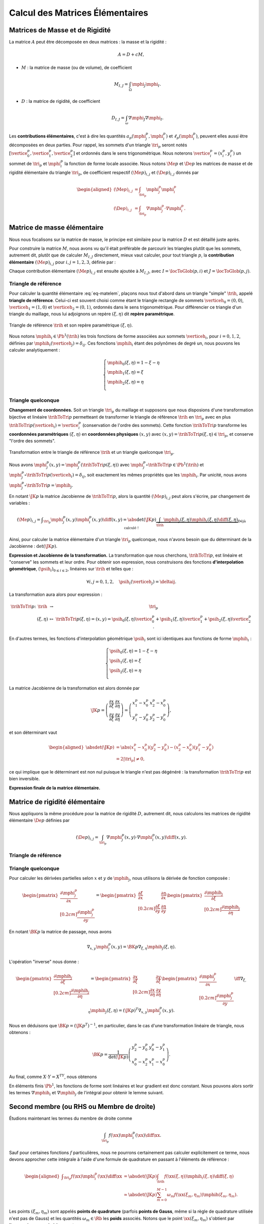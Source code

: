 
Calcul des Matrices Élémentaires
================================

Matrices de Masse et de Rigidité
---------------------------------

La matrice :math:`A` peut être décomposée en deux matrices : la masse et la rigidité :

.. math:: A = D + c M,

- :math:`M` : la matrice de masse (ou de volume), de coefficient

  .. math:: M_{I,J} = \int_{\Omega} \mphi_J\mphi_I.

- :math:`D` : la matrice de rigidité, de coefficient

  .. math:: D_{I,J}=  \int_{\omega}\nabla\mphi_J\nabla\mphi_I.

.. proof:remark::

  Dans la littérature, cette matrice est souvent notée :math:`K`, mais nous l'appelons :math:`D` pour éviter toute confusion avec les triangles, nommés :math:`K` également.

.. proof:remark::

  La matrice de masse :math:`M` représente l'opérateur Identité dans la base des fonctions de forme (qui n'est pas orthogonale ni normée !). Pour s'en convaincre, il faut regarder "l'équation" :math:`u=f` (ou :math:`Id. u = f`) et appliquer la méthode des éléments finis pour obenir la "formulation faible"

  .. math::  \forall \vh, \quad \int_{\Omega} U\vh = \int_{\Omega}f\vh,

  qui aboutit au système linéaire suivant : :math:`MU = B`. L'opérateur Identité, appliqué à :math:`u`, est bien discrétisé en :math:`M`.

Les **contributions élémentaires**, c'est à dire les quantités :math:`a_p(\mphi_j^p,\mphi_i^p)` et :math:`\ell_{p}(\mphi_i^p)`, peuvent elles aussi être décomposées en deux parties. Pour rappel, les sommets d'un triangle :math:`\tri_p` seront notés :math:`[\vertice_{0}^{p}, \vertice_{1}^{p},\vertice_{2}^{p}]` et ordonnés dans le sens trigonométrique. Nous noterons :math:`\vertice_i^p=(x_i^p, y_i^p)` un sommet de :math:`\tri_p` et :math:`\mphi_i^p` la fonction de forme locale associée. Nous notons :math:`\Me{p}` et :math:`\De{p}` les matrices de masse et de rigidité élémentaire du triangle :math:`\tri_p`, de coefficient respectif :math:`(\Me{p})_{i,j}` et :math:`(\De{p})_{i,j}` donnés par

.. math:: 

  \begin{aligned}
    (\Me{p})_{i,j} &= \int_{\tri_p}\mphi_j^p\mphi_i^p\\
    (\De{p})_{i,j} &=\int_{\tri_p}\nabla\mphi_j^p\cdot\nabla\mphi_i^p.
  \end{aligned}

Matrice de masse élémentaire
----------------------------

Nous nous focalisons sur la matrice de masse, le principe est similaire pour la matrice :math:`D` et est détaillé juste après.

Pour construire la matrice :math:`M`, nous avons vu qu'il était préférable de parcourir les triangles plutôt que les sommets, autrement dit, plutôt que de calculer :math:`M_{I,J}` directement, mieux vaut calculer, pour tout triangle :math:`p`, la **contribution élémentaire** :math:`(\Me{p})_{i,j}` pour :math:`i,j = 1,2,3`, définie par :

.. math:: (\Me{p})_{i,j}= \int_{\tri_p} \mphi_j^p(\xx)\ \mphi_i^p(\xx)\diff\xx.
  :label: eq-matelem

Chaque contribution élémentaire :math:`(\Me{p})_{i,j}` est ensuite ajoutée à :math:`M_{I,J}`, avec :math:`I=\locToGlob(p,i)` et :math:`J=\locToGlob(p,j)`. 
  


Triangle de référence
+++++++++++++++++++++

  
Pour calculer la quantité élémentaire :eq:`eq-matelem`, plaçons nous tout d'abord dans un triangle "simple" :math:`\trih`, appelé **triangle de référence**. Celui-ci est souvent choisi comme étant le triangle rectangle de sommets :math:`\verticeh_{0}=(0,0)`, :math:`\verticeh_{1}=(1,0)` et :math:`\verticeh_{2}=(0,1)`, ordonnés dans le sens trigonométrique. Pour différencier ce triangle d'un triangle du maillage, nous lui adjoignons un repère :math:`(\xi,\eta)`   dit **repère paramétrique**.

.. _fig-triangle-reference
  
.. figure:: /img/reference-triangle/reference-triangle.* 
  :figwidth: 100%
  :width: 50%
  :alt: Triangle de référence
  :align: center

  Triangle de référence :math:`\trih` et son repère paramétrique :math:`(\xi,\eta)`.
  
Nous notons :math:`\mphih_i \in \Pb^1(\trih)` les trois fonctions de forme associées aux sommets :math:`\verticeh_i`, pour :math:`i=0,1,2`, définies par :math:`\mphih_i(\verticeh_j) = \delta_{ij}`. Ces fonctions :math:`\mphih_i` étant des polynômes de degré un, nous pouvons les calculer analytiquement :

.. math:: 

  \left\{
    \begin{array}{l}
      \mphih_0(\xi,\eta) = 1-\xi-\eta\\
      \mphih_1(\xi,\eta) = \xi\\
      \mphih_2(\xi,\eta) = \eta\\
    \end{array}
  \right.

.. proof:lemma::

  Dans le triangle :math:`\trih`, la matrice de masse élémentaire :math:`\Meh = (\Meh_{i,j})_{0\leq i,j\leq 2}` de coefficient 

  .. math:: 
  
    \Meh_{i,j} = \int_{\trih} \mphih_j\mphih_i \diff(\xi,\eta),

  est donnée par

  .. math::  \Meh = \frac{1}{24}\left(
      \begin{array}{c c c}
        2 & 1 & 1\\
        1 & 2 & 1\\
        1 & 1 & 2
      \end{array}
    \right).
  
.. proof:proof::

  Prenons tout d'abord le cas :math:`i=j=1`, soit :math:`\mphih_i(\xi,\eta) = \mphih_j(\xi,\eta) = \xi`. Dans ce cas :

  .. math:: 
  
    \int_{\trih} \xi^2 \diff (\xi,\eta) = \int_0^1\int_0^{1-\xi} \xi^2 \diff\eta\diff\xi = \int_0^1(1-\xi)\xi^2\diff\xi =
    \left[\frac{\xi^3}{3} - \frac{\xi^4}{4}\right]_0^1=\frac{1}{3}-\frac{1}{4} = \frac{1}{12}.
  
  Les calculs sont similaires pour :math:`i=0` et :math:`i=2`. Prenons maintenant :math:`i\neq j`, par exemple :math:`i=2` et :math:`j=1` :

  .. math::  \int_{\trih} \xi\eta \diff (\xi,\eta) = \int_0^1\left(\int_0^{1-\xi} \eta \diff\eta\right)\xi\diff\xi =  \frac{1}{2}\int_0^1(1-\xi)^2\xi\diff\xi    =  \frac{1}{2}\left[ \frac{1}{2} - \frac{2}{3} +\frac{1}{4}\right] =\frac{1}{24}.

  Les calculs sont similaires pour les autres combinaisons.


Triangle quelconque
+++++++++++++++++++

**Changement de coordonnées.** Soit un triangle :math:`\tri_p` du maillage et supposons que nous disposions d'une transformation bijective et linéaire :math:`\trihToTri{p}` permetteant de transformer le triangle de référence :math:`\trih` en :math:`\tri_p` avec en plus :math:`\trihToTri{p}(\verticeh_i) = \vertice_i^p` (conservation de l'ordre des sommets). Cette fonction :math:`\trihToTri{p}` transforme les  **coordonnées paramétriques** :math:`(\xi,\eta)` en **coordonnées physiques** :math:`(x,y)` avec :math:`(x,y)=\trihToTri{p}(\xi,\eta)\in\tri_p`, et conserve "l'ordre des sommets".

.. _fig-transformation
  
.. figure:: /img/transformation/transformation.* 
  :figwidth: 100%
  :width: 75%
  :alt: Transformation entre le triangle de référence et un triangle quelconque
  :align: center

  Transformation entre le triangle de référence :math:`\trih` et un triangle quelconque :math:`\tri_p`.

Nous avons :math:`\mphi_j^p(x,y) = \mphi_j^p(\trihToTri{p}(\xi,\eta))` avec :math:`\mphi_j^p\circ\trihToTri{p}\in\Pb^1(\trih)` et :math:`\mphi_j^p\circ\trihToTri{p}(\verticeh_i) = \delta_{ij}`, soit exactement les mêmes propriétés que les :math:`\mphih_i`. Par unicité, nous avons :math:`\mphi_j^p\circ\trihToTri{p} = \mphih_j`.

En notant :math:`\JK{p}` la matrice Jacobienne de :math:`\trihToTri{p}`, alors la quantité :math:`(\Me{p})_{i,j}` peut alors s'écrire, par changement de variables :

.. math::  (\Me{p})_{i,j} = \displaystyle\int_{\tri_p}\mphi_j^p(x,y)\mphi_i^p(x,y) \diff(x,y)
      =\displaystyle \abs{\det(\JK{p})}\underbrace{\int_{\trih}\mphih_j(\xi,\eta)\mphih_i(\xi,\eta)\diff(\xi,\eta)}_{\text{Déjà calculé !}}

Ainsi, pour calculer la matrice élémentaire d'un triangle :math:`\tri_p` quelconque, nous n'avons besoin que du déterminant de la Jacobienne : :math:`\det(\JK{p})`.

**Expression et Jacobienne de la transformation.** La transformation que nous cherchons, :math:`\trihToTri{p}`, est linéaire et "conserve" les sommets et leur ordre. Pour obtenir son expression, nous construisons des fonctions **d'interpolation géométrique**, :math:`(\psih_i)_{0\leq i \leq 2}`, linéaires sur :math:`\trih` et telles que :

.. math:: \forall i,j=0,1,2, \quad \psih_i(\verticeh_j) = \deltaij.

La transformation aura alors pour expression :

.. math:: 
  \begin{array}{r c c l}
      \trihToTri{p}\colon & \trih & \to & \tri_p\\
    & (\xi,\eta) & \mapsto & \trihToTri{p}(\xi,\eta) = (x,y) = \psih_{0}(\xi,\eta) \vertice_{0}^{p} + \psih_{1}(\xi,\eta) \vertice_{1}^{p} + \psih_{2}(\xi,\eta) \vertice_{2}^{p}.
  \end{array}

En d'autres termes, les fonctions d'interpolation géométrique :math:`\psih_i` sont ici identiques aux fonctions de forme :math:`\mphih_i` :

.. math:: 
  \left\{
    \begin{array}{l}
    \psih_{0}(\xi,\eta) = 1 - \xi - \eta\\
    \psih_{1}(\xi,\eta) = \xi\\
    \psih_{2}(\xi,\eta) = \eta\\
    \end{array}
  \right.


La matrice Jacobienne de la transformation est alors donnée par

.. math:: 

  \JK{p} = 
  \left(
    \begin{array}{c c}
      \displaystyle\frac{\partial x}{\partial \xi} &\displaystyle \frac{\partial x}{\partial \eta} \\
      \displaystyle\frac{\partial y}{\partial \xi} &\displaystyle \frac{\partial y}{\partial \eta}
    \end{array}
  \right) =
  \left(
    \begin{array}{c c}
      x_{1}^{p} - x_{0}^{p} & x_{2}^{p} - x_{0}^{p}\\
      y_{1}^{p} - y_{0}^{p} & y_{2}^{p} - y_{0}^{p}
    \end{array}
  \right),

et son déterminant vaut

.. math:: 

  \begin{aligned}
  \abs{\det(\JK{p})} &= \abs{(x_{1}^{p}-x_{0}^{p})(y_{2}^{p}-y_{0}^{p}) - (x_{2}^{p}-x_{0}^{p})(y_{1}^{p}-y_{0}^{p})}\\
  &= 2|\tri_p| \neq 0,
  \end{aligned}

ce qui implique que le déterminant est non nul puisque le triangle n'est pas dégénéré : la transformation :math:`\trihToTri{p}` est bien inversible.

.. proof:remark::

  Quand :math:`\psih_i = \mphih_i`, nous parlons d'éléments finis **isoparamétriques**. Il convient de retenir que ce choix n'est pas obligatoire et les fonctions :math:`\psih_i` et :math:`\mphih_i` sont **indépendantes**. En particulier, pour obtenir des éléments courbes, les fonctions :math:`\psih_i` pourraient être quadratiques par exemple.

.. only:: html

  .. container:: app-jacobian

    **Déplacez les sommets du triangle** pour modifier la valeur du **Jacobien**. Quand il est négatif cela signifie que le triangle est **"retourné"** par rapport au triangle de référence


**Expression finale de la matrice élémentaire.**

.. proof:lemma::

  La matrice de masse élémentaire :math:`\Me{p} = ((\Me{p})_{i,j})_{0\leq i,j\leq 2}` du triangle :math:`\tri_p` a pour expression

  .. math:: \Me{p} =   \frac{\abs{\tri_p}}{12}
    \left(
      \begin{array}{c c c}
        2 & 1 & 1\\
        1 & 2 & 1 \\
        1 & 1 & 2
      \end{array}
      \right).
    

Matrice de rigidité élémentaire
-------------------------------

Nous appliquons la même procédure pour la matrice de rigidité :math:`D`, autrement dit, nous calculons les matrices de rigidité élémentaire :math:`\De{p}` définies par

.. math:: (\De{p})_{i,j} = \int_{\tri_p}\nabla \mphi_j^p(x,y)\cdot \nabla\mphi_i^p(x,y)\diff(x,y).


Triangle de référence
+++++++++++++++++++++

.. proof:lemma::

  Dans le triangle de référence :math:`\trih`, la matrice de rigidité élémentaire :math:`\widehat{D}= (\widehat{D}_{i,j})_{0\leq i,j\leq 2}` de coefficient

  .. math:: \widehat{D}_{i,j} = \int_{\trih}\nabla \mphih_j(\xi,\eta)\cdot \nabla\mphih_i(\xi,\eta)\diff(\xi,\eta),

  a pour expression

  .. math::   \widehat{D} =  \frac{1}{2}
    \left(
      \begin{array}{l l c}
        2 & -1 & -1 \\
        -1 & 1 & 0 \\
        -1 & 0 & 1
      \end{array}
    \right)

.. proof:proof::

  Les gradients des fonctions de forme :math:`\mphih_j` sont donnés par :

  .. math:: 

    \nabla_{\xi,\eta}\mphih_0 =
    \begin{pmatrix}
        -1\\
        -1
      \end{pmatrix}
    ,
    \quad
    \nabla_{\xi,\eta}\mphih_1 =
      \begin{pmatrix}
        1\\
        0
      \end{pmatrix},
    \quad
    \nabla_{\xi,\eta}\mphih_2 =
      \begin{pmatrix}
        0\\
        1
    \end{pmatrix}.

  La matrice étant symétrique, nous pouvons limiter les calculs à la partie triangulaire supérieure :

  .. math:: 

    \begin{aligned}
    \widehat{D}_{0,0} &=
      \int_{\trih}\nabla\mphih_0\cdot\nabla\mphih_0 \diff (\xi,\eta) =
      \int_{\trih} (-1,-1)\begin{pmatrix}-1\\ -1\end{pmatrix}\diff (\xi,\eta) =
      2 \int_{\trih} \diff(\xi,\eta) &&= 1\\
    \widehat{D}_{1,1} &=
      \int_{\trih}\nabla\mphih_1\cdot\nabla\mphih_1 \diff (\xi,\eta) =
      \int_{\trih} (1,0)\begin{pmatrix}1\\ 0\end{pmatrix} \diff (\xi,\eta) =
        \int_{\trih} \diff(\xi,\eta) &&= \frac{1}{2} =\widehat{D}_{3,3}\\
    \widehat{D}_{0,1} &=
      \int_{\trih}\nabla\mphih_0\cdot\nabla\mphih_1 \diff (\xi,\eta) =
      \int_{\trih} (-1,-1)\begin{pmatrix}1\\ 0\end{pmatrix} \diff (\xi,\eta) =
        -\int_{\trih} \diff(\xi,\eta) &&= -\frac{1}{2}\\
    \widehat{D}_{0,2} &=
      \int_{\trih}\nabla\mphih_0\cdot\nabla\mphih_2 \diff (\xi,\eta) =
      \int_{\trih} (-1,-1)\begin{pmatrix}0\\ 1\end{pmatrix} \diff (\xi,\eta) =
        -\int_{\trih} \diff(\xi,\eta)&& = -\frac{1}{2}\\
    \widehat{D}_{1,2} &=
      \int_{\trih}\nabla\mphih_1\cdot\nabla\mphih_2 \diff (\xi,\eta) =
      \int_{\trih} (1,0)\begin{pmatrix}0\\ 1\end{pmatrix} \diff (\xi,\eta) &&=
      0.
    \end{aligned}


Triangle quelconque
+++++++++++++++++++

Pour calculer les dérivées partielles selon :math:`x` et :math:`y` de :math:`\mphih_j`, nous utilisons la dérivée de fonction composée :

.. math:: 

  \begin{pmatrix}
      \displaystyle \frac{\partial \mphi_j^p}{\partial x}\\[0.2cm]
      \displaystyle \frac{\partial \mphi_j^p}{\partial y}
    \end{pmatrix} = 
  \begin{pmatrix}
      \displaystyle \frac{\partial \xi}{\partial x} & \displaystyle \frac{\partial \eta}{\partial x}\\[0.2cm]
      \displaystyle \frac{\partial \xi}{\partial y} & \displaystyle \frac{\partial \eta}{\partial y}
  \end{pmatrix}
  \begin{pmatrix}
      \displaystyle \frac{\partial \mphih_j}{\partial \xi}\\[0.2cm]
      \displaystyle \frac{\partial \mphih_j}{\partial \eta}
  \end{pmatrix}

En notant :math:`\BK{p}` la matrice de passage, nous avons

.. math:: \nabla_{x,y}\mphi_j^p(x,y) = \BK{p}\nabla_{\xi,\eta}\mphih_j(\xi,\eta).

L'opération "inverse" nous donne :

.. math:: 
  \begin{pmatrix}
      \displaystyle \frac{\partial \mphih_j}{\partial \xi}\\[0.2cm]
      \displaystyle \frac{\partial \mphih_j}{\partial \eta}
    \end{pmatrix}
    =
  \begin{pmatrix}
    \displaystyle \frac{\partial x}{\partial \xi} & \displaystyle \frac{\partial y}{\partial \xi}\\[0.2cm]
    \displaystyle \frac{\partial x}{\partial \eta} & \displaystyle \frac{\partial y}{\partial \eta}
  \end{pmatrix}
  \begin{pmatrix}
    \displaystyle \frac{\partial \mphi_j^p}{\partial x}\\[0.2cm]
    \displaystyle \frac{\partial \mphi_j^p}{\partial y}
  \end{pmatrix}
  \iff
  \nabla_{\xi,\eta}\mphih_j(\xi,\eta) = (\JK{p})^T\nabla_{x,y}\mphi_j^p(x,y).

Nous en déduisons que :math:`\BK{p} = (\JK{p}^T)^{-1}`, en particulier, dans le cas d'une transformation linéaire de triangle, nous obtenons :

.. math:: 
  \BK{p} =
  \frac{1}{\det(\JK{p})}
    \left(
    \begin{array}{c c}
      y_{2}^{p}-y_{0}^{p} & y_{0}^{p}-y_{1}^{p}\\
      x_{0}^{p}-x_{2}^{p} & x_{1}^{p}-x_{0}^{p}
    \end{array}
  \right).

Au final, comme :math:`X\cdot Y = X^TY`, nous obtenons

.. math:: \int_{\tri_p} (\nabla\mphi_j^p)^T\nabla\mphi_i^p \diff(x,y)
    = \abs{\det(\JK{p})}\int_{\trih} (\nabla\mphih_j)^T  (\BK{p}^T \BK{p})\nabla\mphih_i \diff (\xi,\eta).
  :label: eq-intRigidite

En éléments finis :math:`\Pb^1`, les fonctions de forme sont linéaires et leur gradient est donc constant. Nous pouvons alors sortir les termes :math:`\nabla\mphih_i` et :math:`\nabla\mphih_j` de l'intégral pour obtenir le lemme suivant.

.. proof:lemma::

  Les coefficients a matrice de rigidité élémentaire :math:`\De{p} = ((\De{p})_{i,j})_{0\leq i,j\leq 2}` sont obtenus pas la relation suivante

  .. math:: 

    \begin{aligned}
    (\De{p})_{i,j} &= \int_{\tri_p}\nabla \mphi_j^p(x, y)\cdot\nabla\mphi_i^p(x,y)\diff(x,y),\\
      &= \abs{\tri_p}(\nabla\mphih_j)^T  (\BK{p}^T \BK{p})\nabla\mphih_i.
    \end{aligned}

.. proof:proof::

  Pour les éléments finis :math:`\Pb^1`, les gradients :math:`\nabla\mphih_j` sont constants et peuvent être sortis de l'intégrale. De plus, comme :math:`\abs{\det(\JK{p})} = 2\abs{\tri_p}` et :math:`\abs{\trih}= \frac{1}{2}`, nous avons

  .. math::  \int_{\tri_p} \nabla\mphi_j^p\cdot\nabla\mphi_i^p \diff\xx=\abs{\tri_p}(\nabla\mphih_j)^T  (\BK{p}^T \BK{p})\nabla\mphih_i.


.. _sec-quadrature:

Second membre (ou RHS ou Membre de droite)
------------------------------------------

Étudions maintenant les termes du membre de droite comme

.. math:: \int_{\tri_p}f(\xx)\mphi_i^p(\xx)\diff \xx.

Sauf pour certaines fonctions :math:`f` particulières, nous ne pourrons certainement pas calculer explicitement ce terme, nous devons approcher cette intégrale à l'aide d'une formule de quadrature en passant à l'éléments de référence :

.. math:: \begin{aligned}
  \displaystyle \int_{\tri_p}f(\xx)\mphi_i^p(\xx)\diff \xx &=
  \displaystyle \abs{\det(\JK{p})}\int_{\trih}f(\xx(\xi,\eta))\mphih_i(\xi,\eta)\diff (\xi,\eta) \\
  & \displaystyle \simeq \abs{\det(\JK{p})}\sum_{m=0}^{M-1}\omega_m f(\xx(\xi_m,\eta_m))\mphih(\xi_m,\eta_m).
  \end{aligned}

Les points :math:`(\xi_m,\eta_m)` sont appelés **points de quadrature** (parfois **points de Gauss**, même si la règle de quadrature utilisée n'est pas de Gauss) et les quantités :math:`\omega_m\in\Rb` les **poids** associés. Notons que le point :math:`\xx(\xi_m,\eta_m)` s'obtient par l'expression vue précédemment :

.. math:: \xx(\xi_m,\eta_m) = \sum_{i=0}^2\vertice_i^p\psih_i(\xi_m,\eta_m).

Nous présentons ici deux règles de quadrature pour l'intégrale :math:`\int_{\trih}\gh(\xx)\diff\xx` sur :math:`\trih` d'une fonction :math:`g` quelconque. La première règle est exacte pour des polynômes de degré 1, la deuxième pour des polynômes de degré 2 (règles de Hammer) :


+-----------------+------------------+------------------+--------------------+
| :math:`\xi_m`   | :math:`\eta_m`   | :math:`\omega_m` | Degré de précision |
+=================+==================+==================+====================+
| 1/3             | 1/3              | 1/6              | 1                  |
+-----------------+------------------+------------------+--------------------+
| 1/6             | 1/6              | 1/6              | 2                  |
+-----------------+------------------+------------------+                    +
| 4/6             | 1/6              | 1/6              |                    |
+-----------------+------------------+------------------+                    +
| 1/6             | 4/6              | 1/6              |                    |
+-----------------+------------------+------------------+--------------------+


.. proof:remark::

  Les formules de quadrature ont évidemment un impact sur la qualité de l'approximation, toutefois, elles jouent un rôle relativement mineur par rapport aux autres approximations (et l'on peut choisir plus de points d'intégration !).



.. raw:: html 

   <script src="https://d3js.org/d3.v5.min.js"></script>
   <script src="../_static/jacobian/main.js"></script>
